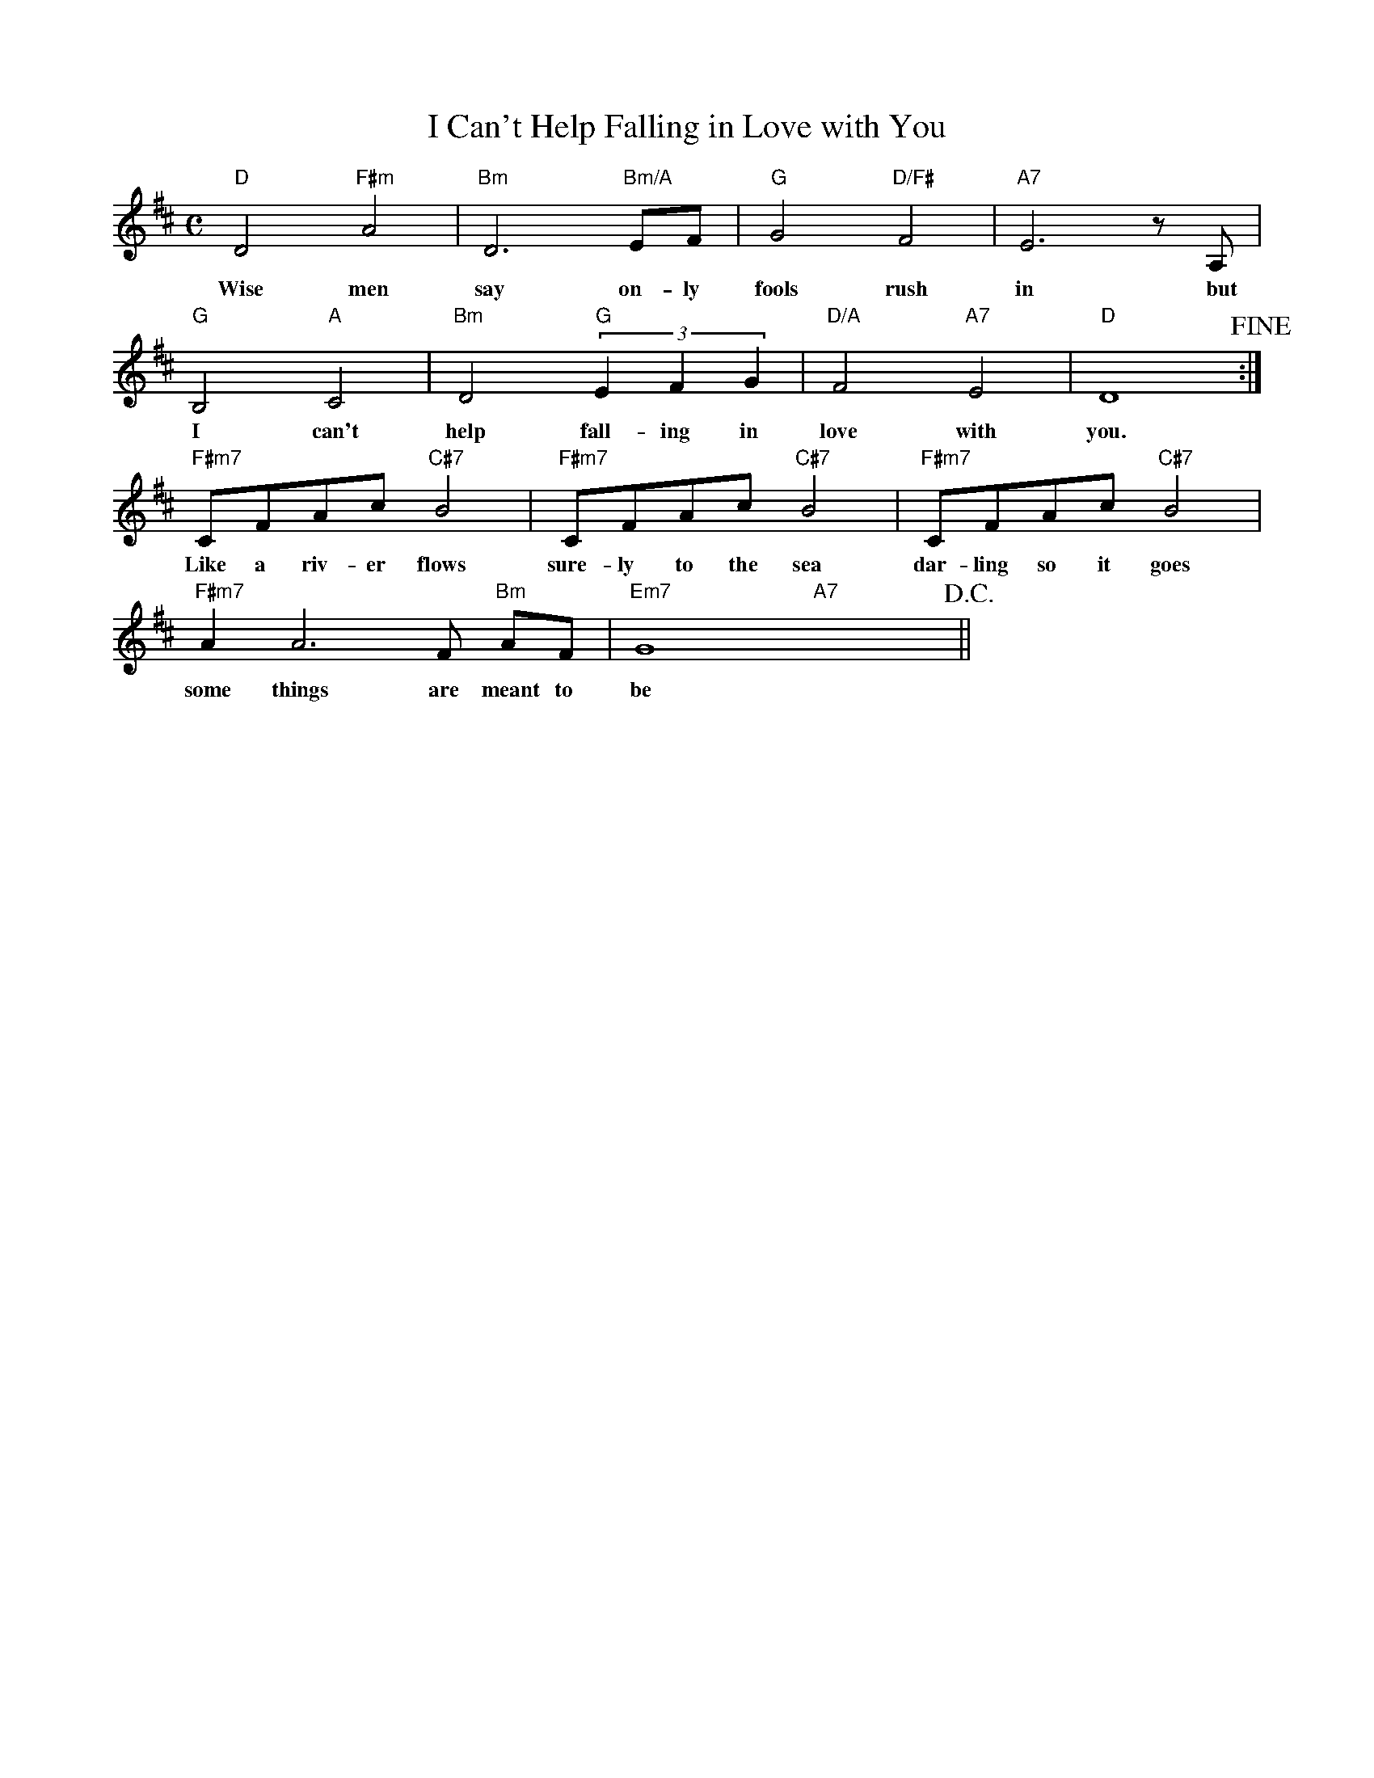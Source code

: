 X: 1
T: I Can't Help Falling in Love with You
M: C
K: D
L: 1/4
"D"D2"F#m"A2|"Bm"D3"Bm/A"E/F/|"G"G2"D/F#"F2|"A7"E3z/A,/|
w: Wise men say on-ly fools rush in ~~but
"G"B,2"A"C2|"Bm"D2,"G"(3EFG|"D/A"F2"A7"E2|"D"D4!fine!:|
w: I can't help fall-ing in love with you.
"F#m7"C/F/A/c/"C#7"B2|"F#m7"C/F/A/c/"C#7"B2|"F#m7"C/F/A/c/"C#7"B2|
w: Like a riv-er flows sure-ly to the sea dar-ling so it goes
"F#m7"AA2>F "Bm"A/F/|"Em7"G4"A7"x4!D.C.!||
w: some things are meant to be
